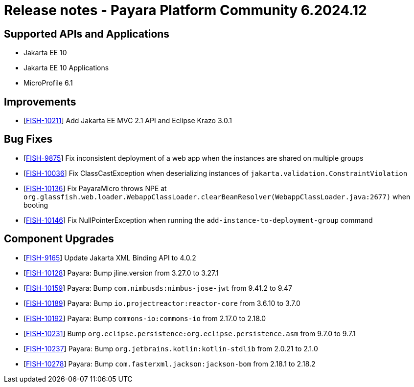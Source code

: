 = Release notes - Payara Platform Community 6.2024.12

== Supported APIs and Applications

* Jakarta EE 10
* Jakarta EE 10 Applications
* MicroProfile 6.1



== Improvements

* [https://github.com/payara/Payara/pull/7089[FISH-10211]] Add Jakarta EE MVC 2.1 API and Eclipse Krazo 3.0.1

== Bug Fixes

* [https://github.com/payara/Payara/pull/7099[FISH-9875]] Fix inconsistent deployment of a web app when the instances are shared on multiple groups

* [https://github.com/payara/Payara/pull/7105[FISH-10036]] Fix ClassCastException when deserializing instances of `jakarta.validation.ConstraintViolation`

* [https://github.com/payara/Payara/pull/7101[FISH-10136]] Fix PayaraMicro throws NPE at `org.glassfish.web.loader.WebappClassLoader.clearBeanResolver(WebappClassLoader.java:2677)` when booting

* [https://github.com/payara/Payara/pull/7099[FISH-10146]] Fix NullPointerException when running the `add-instance-to-deployment-group` command


== Component Upgrades


* [https://github.com/payara/Payara/pull/7076[FISH-9165]] Update Jakarta XML Binding API to 4.0.2

* [https://github.com/payara/Payara/pull/7056[FISH-10128]] Payara: Bump jline.version from 3.27.0 to 3.27.1

* [https://github.com/payara/Payara/pull/7074[FISH-10159]] Payara: Bump `com.nimbusds:nimbus-jose-jwt` from 9.41.2 to 9.47

* [https://github.com/payara/Payara/pull/7083[FISH-10189]] Payara: Bump `io.projectreactor:reactor-core` from 3.6.10 to 3.7.0

* [https://github.com/payara/Payara/pull/7080[FISH-10192]] Payara: Bump `commons-io:commons-io` from 2.17.0 to 2.18.0

* [https://github.com/payara/Payara/pull/7092[FISH-10231]] Bump `org.eclipse.persistence:org.eclipse.persistence.asm` from 9.7.0 to 9.7.1

* [https://github.com/payara/Payara/pull/7093[FISH-10237]] Payara: Bump `org.jetbrains.kotlin:kotlin-stdlib` from 2.0.21 to 2.1.0

* [https://github.com/payara/Payara/pull/7102[FISH-10278]] Payara: Bump `com.fasterxml.jackson:jackson-bom` from 2.18.1 to 2.18.2


